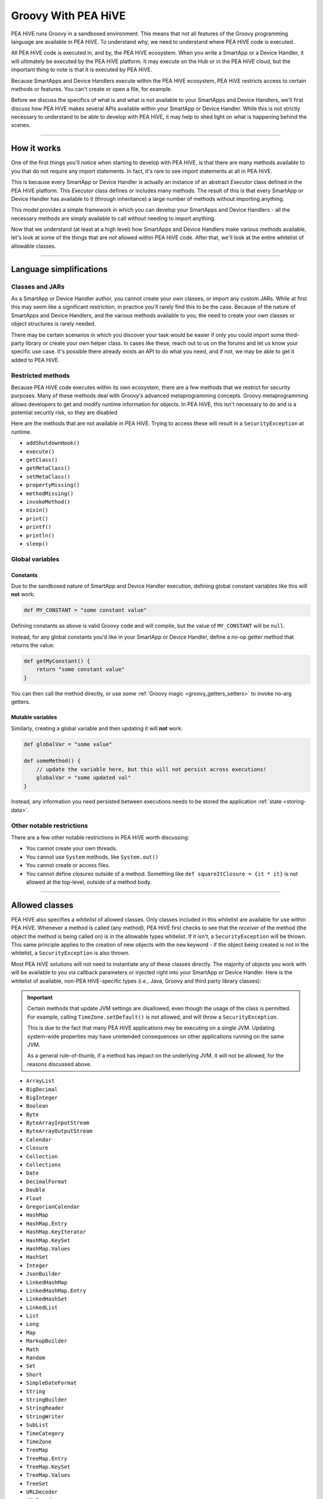 .. _groovy-for-PEA HiVE:

Groovy With PEA HiVE
=======================

PEA HiVE runs Groovy in a sandboxed environment. This means that not all features of the Groovy programming language are available in PEA HiVE. To understand why, we need to understand where PEA HiVE code is executed.

All PEA HiVE code is executed in, and by, the PEA HiVE ecosystem. When you write a SmartApp or a Device Handler, it will ultimately be executed by the PEA HiVE platform. It may execute on the Hub or in the PEA HiVE cloud, but the important thing to note is that it is executed by PEA HiVE.

Because SmartApps and Device Handlers execute within the PEA HiVE ecosystem, PEA HiVE restricts access to certain methods or features. You can't create or open a file, for example.

Before we discuss the specifics of what is and what is not available to your SmartApps and Device Handlers, we'll first discuss how PEA HiVE makes several APIs available within your SmartApp or Device Handler. While this is not strictly necessary to understand to be able to develop with PEA HiVE, it may help to shed light on what is happening behind the scenes.

----

How it works
------------

One of the first things you'll notice when starting to develop with PEA HiVE, is that there are many methods available to you that do not require any import statements. In fact, it's rare to see import statements at all in PEA HiVE.

This is because every SmartApp or Device Handler is actually an instance of an abstract *Executor* class defined in the PEA HiVE platform. This *Executor* class defines or includes many methods. The result of this is that every SmartApp or Device Handler has available to it (through inheritance) a large number of methods without importing anything.

This model provides a simple framework in which you can develop your SmartApps and Device Handlers - all the necessary methods are simply available to call without needing to import anything.

Now that we understand (at least at a high level) how SmartApps and Device Handlers make various methods available, let's look at some of the things that are *not* allowed within PEA HiVE code. After that, we'll look at the entire whitelist of allowable classes.

----

Language simplifications
------------------------

Classes and JARs
^^^^^^^^^^^^^^^^

As a SmartApp or Device Handler author, you cannot create your own classes, or import any custom JARs. While at first this may seem like a significant restriction, in practice you'll rarely find this to be the case. Because of the nature of SmartApps and Device Handlers, and the various methods available to you, the need to create your own classes or object structures is rarely needed.

There may be certain scenarios in which you discover your task would be easier if only you could import some third-party library or create your own helper class. In cases like these, reach out to us on the forums and let us know your specific use case. It's possible there already exists an API to do what you need, and if not, we may be able to get it added to PEA HiVE.

Restricted methods
^^^^^^^^^^^^^^^^^^

Because PEA HiVE code executes within its own ecosystem, there are a few methods that we restrict for security purposes. Many of these methods deal with Groovy's advanced metaprogramming concepts. Groovy metaprogramming allows developers to get and modify runtime information for objects. In PEA HiVE, this isn't necessary to do and is a potential security risk, so they are disabled.

Here are the methods that are not available in PEA HiVE. Trying to access these will result in a ``SecurityException`` at runtime.

- ``addShutdownHook()``
- ``execute()``
- ``getClass()``
- ``getMetaClass()``
- ``setMetaClass()``
- ``propertyMissing()``
- ``methodMissing()``
- ``invokeMethod()``
- ``mixin()``
- ``print()``
- ``printf()``
- ``println()``
- ``sleep()``

Global variables
^^^^^^^^^^^^^^^^

Constants
`````````

Due to the sandboxed nature of SmartApp and Device Handler execution, defining global constant variables like this will **not** work:

.. code-block:: groovy

    def MY_CONSTANT = "some constant value"

Defining constants as above is valid Groovy code and will compile, but the value of ``MY_CONSTANT`` will be ``null``.

Instead, for any global constants you'd like in your SmartApp or Device Handler, define a no-op getter method that returns the value:

.. code-block:: groovy

    def getMyConstant() {
        return "some constant value"
    }

You can then call the method directly, or use some :ref:`Groovy magic <groovy_getters_setters>` to invoke no-arg getters.

Mutable variables
`````````````````

Similarly, creating a global variable and then updating it will **not** work:

.. code-block:: groovy

    def globalVar = "some value"

    def someMethod() {
        // update the variable here, but this will not persist across executions!
        globalVar = "some updated val"
    }

Instead, any information you need persisted between executions needs to be stored the application :ref:`state <storing-data>`.

Other notable restrictions
^^^^^^^^^^^^^^^^^^^^^^^^^^

There are a few other notable restrictions in PEA HiVE worth discussing:

- You cannot create your own threads.
- You cannot use ``System`` methods, like ``System.out()``
- You cannot create or access files.
- You cannot define closures outside of a method. Something like ``def squareItClosure = {it * it}`` is not allowed at the top-level, outside of a method body.

----

Allowed classes
---------------

PEA HiVE also specifies a *whitelist* of allowed classes. Only classes included in this whitelist are available for use within PEA HiVE. Whenever a method is called (any method), PEA HiVE first checks to see that the *receiver* of the method (the object the method is being called on) is in the allowable types whitelist. If it isn't, a ``SecurityException`` will be thrown. This same principle applies to the creation of new objects with the ``new`` keyword - if the object being created is not in the whitelist, a ``SecurityException`` is also thrown.

Most PEA HiVE solutions will not need to instantiate any of these classes directly. The majority of objects you work with will be available to you via callback parameters or injected right into your SmartApp or Device Handler.
Here is the whitelist of available, non-PEA HiVE-specific types (i.e., Java, Groovy and third party library classes):

.. important::
    Certain methods that update JVM settings are disallowed, even though the usage of the class is permitted.
    For example, calling ``TimeZone.setDefault()`` is not allowed, and will throw a ``SecurityException``.

    This is due to the fact that many PEA HiVE applications may be executing on a single JVM.
    Updating system-wide properties may have unintended consequences on other applications running on the same JVM.

    As a general rule-of-thumb, if a method has impact on the underlying JVM, it will not be allowed, for the reasons discussed above.

- ``ArrayList``
- ``BigDecimal``
- ``BigInteger``
- ``Boolean``
- ``Byte``
- ``ByteArrayInputStream``
- ``ByteArrayOutputStream``
- ``Calendar``
- ``Closure``
- ``Collection``
- ``Collections``
- ``Date``
- ``DecimalFormat``
- ``Double``
- ``Float``
- ``GregorianCalendar``
- ``HashMap``
- ``HashMap.Entry``
- ``HashMap.KeyIterator``
- ``HashMap.KeySet``
- ``HashMap.Values``
- ``HashSet``
- ``Integer``
- ``JsonBuilder``
- ``LinkedHashMap``
- ``LinkedHashMap.Entry``
- ``LinkedHashSet``
- ``LinkedList``
- ``List``
- ``Long``
- ``Map``
- ``MarkupBuilder``
- ``Math``
- ``Random``
- ``Set``
- ``Short``
- ``SimpleDateFormat``
- ``String``
- ``StringBuilder``
- ``StringReader``
- ``StringWriter``
- ``SubList``
- ``TimeCategory``
- ``TimeZone``
- ``TreeMap``
- ``TreeMap.Entry``
- ``TreeMap.KeySet``
- ``TreeMap.Values``
- ``TreeSet``
- ``URLDecoder``
- ``URLEncoder``
- ``UUID``
- ``XPath``
- ``XPathConstants``
- ``XPathExpressionImpl``
- ``XPathFactory``
- ``XPathFactoryImpl``
- ``XPathImpl``
- ``ZoneInfo``
- ``com.amazonaws.services.s3.model.S3Object``
- ``com.amazonaws.services.s3.model.S3ObjectInputStream``
- ``com.sun.org.apache.xerces.internal.dom.DocumentImpl``
- ``com.sun.org.apache.xerces.internal.dom.ElementImpl``
- ``groovy.json.JsonOutput``
- ``groovy.json.JsonSlurper``
- ``groovy.util.Node``
- ``groovy.util.NodeList``
- ``groovy.util.XmlParser``
- ``groovy.util.XmlSlurper``
- ``groovy.xml.XmlUtil``
- ``java.net.URI``
- ``java.util.RandomAccessSubList``
- ``org.apache.commons.codec.binary.Base64``
- ``org.apache.xerces.dom.DocumentImpl``
- ``org.apache.xerces.dom.ElementImpl``
- ``org.codehaus.groovy.runtime.EncodingGroovyMethods``
- ``org.json.JSONArray``
- ``org.json.JSONException``
- ``org.json.JSONObject``
- ``org.json.JSONObject.Null``

----

Summary and next steps
----------------------

Now that you understand how and why PEA HiVE restricts certain features of the Groovy programming language, it's time to dive deeper and write our first SmartApp! Head over to the :ref:`first-smartapp-tutorial` and learn how easy it is to program the physical world.
